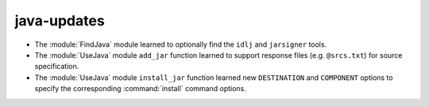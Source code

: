 java-updates
------------

* The :module:`FindJava` module learned to optionally find
  the ``idlj`` and ``jarsigner`` tools.

* The :module:`UseJava` module ``add_jar`` function learned
  to support response files (e.g. ``@srcs.txt``) for source
  specification.

* The :module:`UseJava` module ``install_jar`` function learned
  new ``DESTINATION`` and ``COMPONENT`` options to specify
  the corresponding :command:`install` command options.

